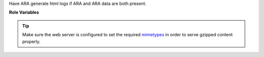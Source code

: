 Have ARA generate html logs if ARA and ARA data are both present.

**Role Variables**

.. zuul:rolevar:: ara_generate_html

   Whether to generate a static ARA HTML report or not.
   Defaults to ``true``.

.. zuul:rolevar:: ara_compress_html

   Whether to compress the ARA HTML output or not.
   Defaults to ``true``.

.. tip::
   Make sure the web server is configured to set the required mimetypes_ in
   order to serve gzipped content properly.

.. _mimetypes: https://git.openstack.org/cgit/openstack-infra/puppet-openstackci/tree/templates/logs.vhost.erb?id=5fe1f3d2d5e40c2458721e7dcf8631d62ea2525f#n24
